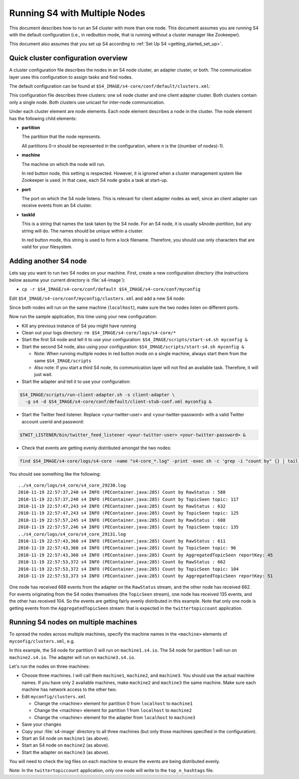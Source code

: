 .. index:: multiple nodes

Running S4 with Multiple Nodes
==============================

This document describes how to run an S4 cluster with more than one node. This document assumes you are running S4 with the default configuration (i.e., in redbutton mode, that is running without a cluster manager like Zookeeper).

This document also assumes that you set up S4 according to :ref:`Set Up S4 <getting_started_set_up>`.

Quick cluster configuration overview
------------------------------------
A cluster configuration file describes the nodes in an S4 node cluster, an adapter cluster, or both. The communication layer uses this configuration to assign tasks and find nodes.

The default configuration can be found at ``$S4_IMAGE/s4-core/conf/default/clusters.xml``:

.. code-block:: xml
  :linenos:

  <config version="-1">
    <cluster name="s4" type="s4" mode="unicast">
      <node>
        <partition>0</partition>
        <machine>localhost</machine>
        <port>5077</port>
        <taskId>s4node-0</taskId>
      </node>
    </cluster>
    <cluster name="client-adapter" type="s4" mode="unicast">
      <node>
        <partition>0</partition>
        <machine>localhost</machine> <!-- used only in red button mode -->
        <taskId>client-adapter-0</taskId>
        <port>6077</port>
      </node>
    </cluster>
  </config>


This configuration file describes three clusters: one s4 node cluster and one client adapter cluster. Both clusters contain only a single node. Both clusters use unicast for inter-node communication.

Under each cluster element are node elements. Each node element describes a node in the cluster. The node element has the following child elements:

* **partition**

  The partition that the node represents.

  All partitions 0-*n* should be represented in the configuration, where *n* is the ((number of nodes)-1).

* **machine**
  
  The machine on which the node will run.

  In red button node, this setting is respected. However, it is ignored when a cluster management system like Zookeeper is used. In that case, each S4 node grabs a task at start-up.

* **port**

  The port on which the S4 node listens. This is relevant for client adapter nodes as well, since an client adapter can receive events from an S4 cluster.

* **taskId**

  This is a string that names the task taken by the S4 node. For an S4 node, it is usually s4node-*partition*, but any string will do. The names should be unique within a cluster.

  In red button mode, this string is used to form a lock filename. Therefore, you should use only characters that are valid for your filesystem.

Adding another S4 node
----------------------

Lets say you want to run two S4 nodes on your machine. First, create a new configuration directory (the instructions below assume your current directory is :file:`s4-image`):

* ``cp -r $S4_IMAGE/s4-core/conf/default $S4_IMAGE/s4-core/conf/myconfig``

Edit ``$S4_IMAGE/s4-core/conf/myconfig/clusters.xml`` and add a new S4 node: 

.. code-block:: xml
  :linenos:
  
  <config version="-1">
    <cluster name="s4" type="s4" mode="unicast">
      <node>
        <partition>0</partition>
        <machine>localhost</machine> <!-- used only in red button mode -->
        <port>5077</port>
        <taskId>s4node-0</taskId>
      </node>
      <node> <!-- this is the new node element -->
        <partition>1</partition>
        <machine>localhost</machine> <!-- used only in red button mode -->
        <port>5078</port>
        <taskId>s4node-1</taskId>
      </node>
    </cluster>
    <cluster name="client-adapter" type="s4" mode="unicast">
      <node>
        <partition>0</partition>
        <machine>localhost</machine> <!-- used only in red button mode -->
        <taskId>client-adapter-0</taskId>
        <port>6077</port>
      </node>
    </cluster>
  </config>

Since both nodes will run on the same machine (``localhost``), make sure the two nodes listen on different ports.

Now run the sample application, this time using your new configuration:

* Kill any previous instance of S4 you might have running
* Clean out your logs directory: ``rm $S4_IMAGE/s4-core/logs/s4-core/*``
* Start the first S4 node and tell it to use your configuration: ``$S4_IMAGE/scripts/start-s4.sh myconfig &``
* Start the second S4 node, also using your configuration: ``$S4_IMAGE/scripts/start-s4.sh myconfig &``

  * Note: When running multiple nodes in red button mode on a single machine, always start them from the same ``$S4_IMAGE/scripts``
  * Also note: If you start a third S4 node, its communication layer will not find an available task. Therefore, it will just wait.
* Start the adapter and tell it to use your configuration:

.. code-block:: bash

 $S4_IMAGE/scripts/run-client-adapter.sh -s client-adapter \
   -g s4 -d $S4_IMAGE/s4-core/conf/default/client-stub-conf.xml myconfig &


* Start the Twitter feed listener. Replace <your-twitter-user> and <your-twitter-password> with a valid Twitter account userid and password:

.. code-block:: bash

   $TWIT_LISTENER/bin/twitter_feed_listener <your-twitter-user> <your-twitter-password> &

* Check that events are getting evenly distributed amongst the two nodes:

.. code-block:: bash

  find $S4_IMAGE/s4-core/logs/s4-core -name "s4-core_*.log" -print -exec sh -c 'grep -i "count by" {} | tail -4' \; 

You should see something like the following::

  ../s4_core/logs/s4_core/s4_core_29230.log
  2010-11-19 22:57:37,240 s4 INFO (PEContainer.java:285) Count by RawStatus : 588
  2010-11-19 22:57:37,240 s4 INFO (PEContainer.java:285) Count by TopicSeen topic: 117
  2010-11-19 22:57:47,243 s4 INFO (PEContainer.java:285) Count by RawStatus : 632
  2010-11-19 22:57:47,243 s4 INFO (PEContainer.java:285) Count by TopicSeen topic: 125
  2010-11-19 22:57:57,245 s4 INFO (PEContainer.java:285) Count by RawStatus : 688
  2010-11-19 22:57:57,246 s4 INFO (PEContainer.java:285) Count by TopicSeen topic: 135
  ../s4_core/logs/s4_core/s4_core_29131.log
  2010-11-19 22:57:43,368 s4 INFO (PEContainer.java:285) Count by RawStatus : 611
  2010-11-19 22:57:43,368 s4 INFO (PEContainer.java:285) Count by TopicSeen topic: 96
  2010-11-19 22:57:43,368 s4 INFO (PEContainer.java:285) Count by AggregatedTopicSeen reportKey: 45
  2010-11-19 22:57:53,372 s4 INFO (PEContainer.java:285) Count by RawStatus : 662
  2010-11-19 22:57:53,372 s4 INFO (PEContainer.java:285) Count by TopicSeen topic: 104
  2010-11-19 22:57:53,373 s4 INFO (PEContainer.java:285) Count by AggregatedTopicSeen reportKey: 51

One node has received 688 events from the adapter on the ``RawStatus`` stream, and the other node has received 662. For events originating from the S4 nodes themselves (the ``TopicSeen`` stream), one node has received 135 events, and the other has received 104. So the events are getting fairly evenly distributed in this example. Note that only one node is getting events from the ``AggregatedTopicSeen`` stream: that is expected in the ``twittertopiccount`` application.

Running S4 nodes on multiple machines
-------------------------------------

To spread the nodes across multiple machines, specify the machine names in the ``<machine>`` elements of ``myconfig/clusters.xml``, e.g.

.. code-block:: xml
  :linenos:
  
  <config version="-1">
    <cluster name="s4" type="s4" mode="unicast">
      <node>
        <partition>0</partition>
        <machine>machine1.s4.io</machine> <!-- used only in red button mode -->
        <port>5077</port>
        <taskId>s4node-0</taskId>
      </node>
      <node> <!-- this is the new node element -->
        <partition>1</partition>
        <machine>machine2.s4.io</machine> <!-- used only in red button mode -->
        <port>5078</port>
        <taskId>s4node-1</taskId>
      </node>
    </cluster>
    <cluster name="client-adapter" type="s4" mode="unicast">
      <node>
        <partition>0</partition>
        <machine>machine3.s4.io</machine>  <!-- used only in red button mode -->
        <taskId>client-adapter-0</taskId>
        <port>6077</port>
      </node>
    </cluster>
  </config>

In this example, the S4 node for partition 0 will run on ``machine1.s4.io``. The S4 node for partition 1 will run on ``machine2.s4.io``. The adapter will run on ``machine3.s4.io``.

Let's run the nodes on three machines:

* Choose three machines. I will call them ``machine1``, ``machine2``, and ``machine3``. You should use the actual machine names. If you have only 2 available machines, make ``machine2`` and ``machine3`` the same machine. Make sure each machine has network access to the other two.
* Edit ``myconfig/clusters.xml``

  * Change the <machine> element for partition 0 from ``localhost`` to ``machine1``
  * Change the <machine> element for partition 1 from ``localhost`` to ``machine2``
  * Change the <machine> element for the adapter from ``localhost`` to ``machine3``
* Save your changes
* Copy your :file:`s4-image` directory to all three machines (but only those machines specified in the configuration).
* Start an S4 node on ``machine1`` (as above).
* Start an S4 node on ``machine2`` (as above).
* Start the adapter on ``machine3`` (as above).

You will need to check the log files on each machine to ensure the events are being distributed evenly.

Note: In the ``twittertopiccount`` application, only one node will write to the ``top_n_hashtags`` file.
